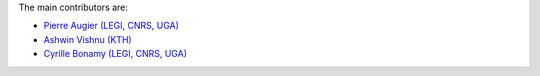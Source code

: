 
The main contributors are:

- `Pierre Augier (LEGI, CNRS, UGA) <http://www.legi.grenoble-inp.fr/people/Pierre.Augier>`_
- `Ashwin Vishnu (KTH) <https://www.mech.kth.se/mech/info_staff.xhtml?ID=381>`_
- `Cyrille Bonamy (LEGI, CNRS, UGA) <http://www.legi.grenoble-inp.fr/web/spip.php?auteur223>`_

